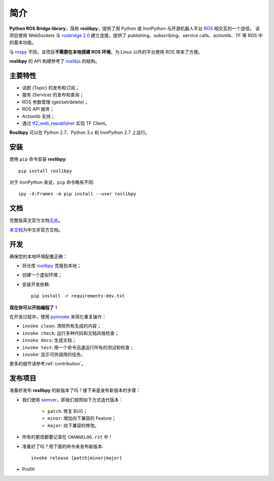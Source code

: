 简介
====

**Python ROS Bridge library**，简称 **roslibpy**，提供了用 Python 或 IronPython 与开源机器人平台 `ROS <http://www.ros.org>`_ 相交互的一个途径。
该项目使用 WebSockets 与 `rosbridge 2.0 <http://wiki.ros.org/rosbridge_suite>`_ 建立连接，提供了 publishing、subscribing、service calls、actionlib、TF 等 ROS 中的基本功能。

与 `rospy <http://wiki.ros.org/rospy>`_ 不同，该项目\ **不需要在本地搭建 ROS 环境**，为 Linux 以外的平台使用 ROS 带来了方便。

**roslibpy** 的 API 构建参考了 `roslibjs <http://wiki.ros.org/roslibjs>`_ 的结构。


主要特性
~~~~~~~~

* 话题 (Topic) 的发布和订阅；
* 服务 (Service) 的发布和查询；
* ROS 参数管理 (get/set/delete)；
* ROS API 服务；
* Actionlib 支持；
* 通过 `tf2_web_republisher <http://wiki.ros.org/tf2_web_republisher>`_ 实现 TF Client。

**Roslibpy** 可以在 Python 2.7、Python 3.x 和 IronPython 2.7 上运行。


安装
~~~~

使用 ``pip`` 命令安装 **roslibpy**::

    pip install roslibpy

对于 IronPython 来说，\ ``pip`` 命令略有不同::

    ipy -X:Frames -m pip install --user roslibpy


文档
~~~~

完整版英文官方文档\ `见此 <https://roslibpy.readthedocs.io/>`_。

`本文档 <https://roslibpy.readthedocs.io/>`_\ 为中文非官方文档。


开发
~~~~

确保您的本地环境配置正确：

* 将仓库 `roslibpy <https://github.com/gramaziokohler/roslibpy>`_ 克隆到本地；
* 创建一个虚拟环境；
* 安装开发依赖::

    pip install -r requirements-dev.txt

**现在你可以开始编程了！**

在开发过程中，使用 `pyinvoke <http://docs.pyinvoke.org/>`_ 来简化重复操作：

* ``invoke clean``: 清除所有生成的内容；
* ``invoke check``: 运行多种代码和文档风格检查；
* ``invoke docs``: 生成文档；
* ``invoke test``: 用一个命令迅速运行所有的测试和检查；
* ``invoke``: 显示可供调用的任务。

更多的细节请参考\ :ref:`contribution`\ 。


发布项目
~~~~~~~~

准备好发布 **roslibpy** 的新版本了吗？接下来是发布新版本的步骤：

* 我们使用 `semver <http://semver.org/>`_，即我们按照如下方式迭代版本：

    * ``patch``: 修复 BUG；
    * ``minor``: 增加向下兼容的 Feature；
    * ``major``: 向下兼容的修改。

* 所有的更改都要记录在 ``CHANGELOG.rst`` 中！
* 准备好了吗？用下面的命令来发布新版本::

    invoke release [patch|minor|major]

* Profit!
